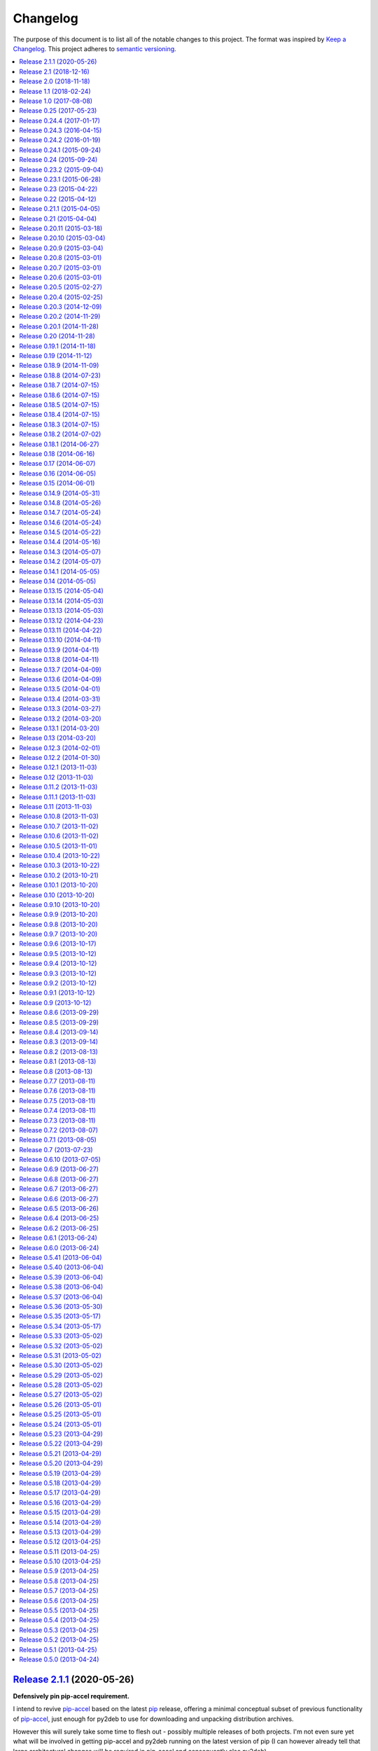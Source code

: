 Changelog
=========

The purpose of this document is to list all of the notable changes to this
project. The format was inspired by `Keep a Changelog`_. This project adheres
to `semantic versioning`_.

.. contents::
   :local:

.. _Keep a Changelog: http://keepachangelog.com/
.. _semantic versioning: http://semver.org/

`Release 2.1.1`_ (2020-05-26)
-----------------------------

**Defensively pin pip-accel requirement.**

I intend to revive pip-accel_ based on the latest pip_ release, offering a
minimal conceptual subset of previous functionality of pip-accel_, just enough
for py2deb to use for downloading and unpacking distribution archives.

However this will surely take some time to flesh out - possibly multiple
releases of both projects. I'm not even sure yet what will be involved in
getting pip-accel and py2deb running on the latest version of pip (I can
however already tell that large architectural changes will be required in
pip-accel and consequently also py2deb).

In the mean time I don't want any users (including my employer) run into
breakage caused by this endeavor. Alpha / beta releases on PyPI should be able
to avoid this problem, however I've never published those myself, so I'm opting
for "defense in depth" 😇.

.. _Release 2.1.1: https://github.com/paylogic/py2deb/compare/2.1...2.1.1

`Release 2.1`_ (2018-12-16)
---------------------------

Enable optional backwards compatibility with the old version number conversion
up to :ref:`release 0.25` in which pre-release identifiers didn't receive any
special treatment.

My reason for adding this backwards compatibility now is that it will allow me
to upgrade py2deb on the build server of my employer to the latest version
without being forced to switch to the new version number format at the same
time. This simplifies the transition significantly.

.. _Release 2.1: https://github.com/paylogic/py2deb/compare/2.0...2.1

`Release 2.0`_ (2018-11-18)
---------------------------

**New features:**

- Added support for Python 3.7 🎉 (configured `Travis CI`_ to run the test
  suite on Python 3.7 and updated the project metadata and documentation).

- Added support for PyPy_ 🎉 (configured `Travis CI`_ to run the test suite on
  PyPy, changed the test suite to accommodate PyPy, fixed several
  incompatibilities in the code base, updated the project metadata and
  documentation).

- Make it possible for callers to change Lintian_ overrides embedded in
  the generated binary packages. Also, update the default overrides.

**Bug fixes:**

- Make the default name prefix conditional on the Python version that's running
  py2deb (this is **backwards incompatible** although clearly the correct
  behavior):

  - On PyPy_ the default name prefix is now ``pypy``.
  - On Python 2 the default name prefix is still ``python``.
  - On Python 3 the default name prefix is now ``python3``.

  The old behavior of using the ``python`` name prefix on Python 3 and PyPy_
  was definitely wrong and quite likely could lead to serious breakage, but
  even so this change is of course backwards incompatible.

- Don't raise an exception from ``transform_version()`` when a partial
  requirement set is converted using pip's ``--no-deps`` command line option
  (this is a valid use case that should be supported).

**Documentation changes:**

- Added this changelog 🎉. The contents were generated by a Python script that
  collects tags and commit messages from the git repository. I manually
  summarized and converted the output to reStructuredText format (which was a
  whole lot work 😛).

- Changed the theme of the documentation from ``classic`` to ``nature``. The
  classic theme is heavily customized by Read the Docs whereas the nature theme
  more closely matches what is rendered locally by Sphinx versus what is
  rendered 'remotely' on Read the Docs.

- Changed the location of the intersphinx mapping for setuptools (it now uses
  Read the Docs).

**Internal improvements:**

- Move the finding of shared object files and the dpkg-shlibdeps_ integration
  to deb-pkg-tools_ (strictly speaking this is backwards incompatible). This
  functionality originated in py2deb but since then I'd wanted to reuse it
  outside of py2deb several times and so I eventually reimplemented it in
  deb-pkg-tools_. Switching to that implementation now made sense (in order to
  reduce code duplication and simplify the py2deb code base). Strictly speaking
  this is backwards incompatible because methods have been removed but this
  only affects those who extend ``PackageToConvert`` which I don't expect
  anyone to have actually done 🙂.

- Switched from cached-property_ to property-manager_. The py2deb project comes
  from a time (2013) when Python descriptors were still magic to me and so I
  chose to use cached-property_. However since then I created the
  property-manager_ project (2015). At this point in time (2018) several of the
  dependencies of py2deb (other projects of mine) already use property-manager_
  and the integration of property-manager_ in py2deb can help to improve the
  project, so this seemed like the logical choice 😇.

.. _Release 2.0: https://github.com/paylogic/py2deb/compare/1.1...2.0
.. _dpkg-shlibdeps: https://manpages.debian.org/dpkg-shlibdeps
.. _cached-property: https://pypi.org/project/cached-property
.. _property-manager: https://pypi.org/project/property-manager
.. _PyPy: https://en.wikipedia.org/wiki/PyPy
.. _Lintian: https://en.wikipedia.org/wiki/Lintian

`Release 1.1`_ (2018-02-24)
---------------------------

- Add support for conditional dependencies via environment markers.
- Include the documentation in source distributions (the ``*.tar.gz`` files).

.. _Release 1.1: https://github.com/paylogic/py2deb/compare/1.0...1.1

`Release 1.0`_ (2017-08-08)
---------------------------

- Fixed issue `#8`_: Support PEP 440 pre-release versions.

- Document Python 3.6 support, configure `Travis CI`_ to test Python 3.6.

- Merged pull request `#11`_: Update comparison with fpm_ to remove invalid
  statement about the lack of support for converting multiple packages at once.

Since `release 0.25`_ I've only made bug fixes (i.e. no features were added)
however the change related to `#8`_ is backwards incompatible, which is why
I've decided to bump the major version number.

.. _Release 1.0: https://github.com/paylogic/py2deb/compare/0.25...1.0
.. _#8: https://github.com/paylogic/py2deb/issues/8
.. _#11: https://github.com/paylogic/py2deb/pull/11

`Release 0.25`_ (2017-05-23)
----------------------------

Make it possible to "replace" specific Python packages (installation
requirements) with a user defined system package using the new command line
option ``--use-system-package=PYTHON_PACKAGE_NAME,DEBIAN_PACKAGE_NAME``.

The package ``PYTHON_PACKAGE_NAME`` will be excluded from the convertion
process. Converted packages that depended on ``PYTHON_PACKAGE_NAME`` will have
their dependencies updated to refer to ``DEBIAN_PACKAGE_NAME`` instead.

.. _Release 0.25: https://github.com/paylogic/py2deb/compare/0.24.4...0.25

`Release 0.24.4`_ (2017-01-17)
------------------------------

- Fixed a bug in ``py2deb.utils.embed_install_prefix()`` (reported in issue
  `#9`_ and fixed in pull request `#10`_) that accidentally truncated binary
  executables when using a custom installation prefix.

- Fixed a broken import in the documentation (reported in issue `#6`_).

- Added Python 3.5 to versions tested on `Travis CI`_ (but don't look
  at the build logs just yet, for example Lintian complains with
  ``python-module-in-wrong-location``, to be investigated if and
  how this can be 'improved').

- Improved ``docs/conf.py`` and added ``humanfriendly.sphinx`` usage.

- Refactored setup script (added docstring and classifiers) and ``Makefile``
  and related files.

.. _Release 0.24.4: https://github.com/paylogic/py2deb/compare/0.24.3...0.24.4
.. _#6: https://github.com/paylogic/py2deb/issues/6
.. _#9: https://github.com/paylogic/py2deb/issues/9
.. _#10: https://github.com/paylogic/py2deb/pull/10

`Release 0.24.3`_ (2016-04-15)
------------------------------

Refactor ``setup.py`` script, improving Python 3 support:

- Counteract a possible ``UnicodeDecodeError`` when ``setup.py`` loads
  ``README.rst`` to populate the ``long_description`` field.

- Could have fixed this with a two line diff, but noticed some other things I
  wanted to improve, so here we are 🙂.

.. _Release 0.24.3: https://github.com/paylogic/py2deb/compare/0.24.2...0.24.3

`Release 0.24.2`_ (2016-01-19)
------------------------------

Bug fix: Restore compatibility with latest coloredlogs (fixes `#4`_).

.. _Release 0.24.2: https://github.com/paylogic/py2deb/compare/0.24.1...0.24.2
.. _#4: https://github.com/paylogic/py2deb/issues/4

`Release 0.24.1`_ (2015-09-24)
------------------------------

Bug fix to restore Python 3 compatibility (``execfile()`` versus ``exec``).

.. _Release 0.24.1: https://github.com/paylogic/py2deb/compare/0.24...0.24.1

`Release 0.24`_ (2015-09-24)
----------------------------

Added support for Python callbacks that enable arbitrary manipulation during
packaging.

.. _Release 0.24: https://github.com/paylogic/py2deb/compare/0.23.2...0.24

`Release 0.23.2`_ (2015-09-04)
------------------------------

- Strip trailing zeros in required versions when necessary (improves compatibility with pip_).
- Document ideas for future improvements.

.. _Release 0.23.2: https://github.com/paylogic/py2deb/compare/0.23.1...0.23.2

`Release 0.23.1`_ (2015-06-28)
------------------------------

Moved usage message munging to humanfriendly_ package.

.. _Release 0.23.1: https://github.com/paylogic/py2deb/compare/0.23...0.23.1

`Release 0.23`_ (2015-04-22)
----------------------------

Make it possible to disable automatic Lintian checks.

.. _Release 0.23: https://github.com/paylogic/py2deb/compare/0.22...0.23

`Release 0.22`_ (2015-04-12)
----------------------------

- Refactor maintainer scripts into a proper Python module:

  The post-installation and pre-removal scripts that py2deb bundled with
  generated Debian packages were lacking functionality and were not easy to
  extend. I've now refactored these scripts into a Python module with proper
  coding standards (documentation, tests, readable and maintainable code) and
  some additional features:

  - Robust support for Python namespace packages.
  - Smart enough to clean up properly after PEP 3147 (>= Python 3.2).

- Use ``executor.quote()`` instead of ``pipes.quote()``.
- Always clean up temporary directories created by pip_ and pip-accel_.
- Remove redundant temporary directory creation.

.. _Release 0.22: https://github.com/paylogic/py2deb/compare/0.21.1...0.22

`Release 0.21.1`_ (2015-04-05)
------------------------------

Update usage instructions in readme (and automate the process for the future).

.. _Release 0.21.1: https://github.com/paylogic/py2deb/compare/0.21...0.21.1

`Release 0.21`_ (2015-04-04)
----------------------------

Upgraded dependencies: pip-accel_ 0.25 and pip_ 6.

.. _Release 0.21: https://github.com/paylogic/py2deb/compare/0.20.11...0.21

`Release 0.20.11`_ (2015-03-18)
-------------------------------

Switched to ``deb_pkg_tools.utils.find_debian_architecture()``.

.. _Release 0.20.11: https://github.com/paylogic/py2deb/compare/0.20.10...0.20.11

`Release 0.20.10`_ (2015-03-04)
-------------------------------

Move control field override handling to separate, documented method.

.. _Release 0.20.10: https://github.com/paylogic/py2deb/compare/0.20.9...0.20.10

`Release 0.20.9`_ (2015-03-04)
------------------------------

Normalize package names during stdeb.cfg parsing.

.. _Release 0.20.9: https://github.com/paylogic/py2deb/compare/0.20.8...0.20.9

`Release 0.20.8`_ (2015-03-01)
------------------------------

- Include a detailed comparison to stdeb_, dh-virtualenv_ and fpm_ in the
  documentation (for details see `#1`_).

- Clarify in the readme that py2deb builds *binary* Debian packages and that
  Lintian is an optional dependency.

.. _Release 0.20.8: https://github.com/paylogic/py2deb/compare/0.20.7...0.20.8
.. _dh-virtualenv: https://github.com/spotify/dh-virtualenv
.. _fpm: https://github.com/jordansissel/fpm
.. _#1: https://github.com/paylogic/py2deb/issues/1

`Release 0.20.7`_ (2015-03-01)
------------------------------

This was a "vanity release" that contained no code changes relevant to users:
I'd finally gotten the full test suite to pass on `Travis CI`_ (see issue `#3`_
for details) and I wanted to add badges to the readme 😇.

.. _Release 0.20.7: https://github.com/paylogic/py2deb/compare/0.20.6...0.20.7
.. _#3: https://github.com/paylogic/py2deb/issues/3

`Release 0.20.6`_ (2015-03-01)
------------------------------

Improve ``PackageToConvert.determine_package_architecture()``.

In the previous release I added the ``armv6l`` to ``armhf`` mapping to
``PackageConverter`` and I just noticed that ``PackageToConvert`` didn't
respect this change.

I'm not sure why ``PackageConverter`` and ``PackageToConvert`` both ended up
having separate ways to detect the current Debian architecture (I guess this
was left over from a previous refactoring) but clearly this logic should be
contained in a single place, not spread over multiple places like it was before
this change.

.. _Release 0.20.6: https://github.com/paylogic/py2deb/compare/0.20.5...0.20.6

`Release 0.20.5`_ (2015-02-27)
------------------------------

- Improved Python 3.4 compatibility, also bumped deb-pkg-tools_ requirement to
  improve Python 3 compatibility.

- Replaced the use of ``uname -m`` with ``os.uname()`` and added an ``armv6l``
  to ``armhf`` mapping (to enable support for Raspbian).

- Start running the test suite on `Travis CI`_ against Python 2.6, 2.7 and 3.4
  and collect coverage statistics on Coveralls_.

.. _Release 0.20.5: https://github.com/paylogic/py2deb/compare/0.20.4...0.20.5
.. _Travis CI: https://travis-ci.org/paylogic/py2deb
.. _Coveralls: https://coveralls.io/github/paylogic/py2deb

`Release 0.20.4`_ (2015-02-25)
------------------------------

Give up on conversion of package descriptions using docutils_:

1. It was always just a nice to have.
2. I'm never going to get it working reliably.
3. Right now it adds several "dead weight" dependencies (because the feature
   was disabled in `release 0.18.6`_).
4. This "dead code" was reducing test coverage.

This release was the first release to be published on PyPI.

.. _Release 0.20.4: https://github.com/paylogic/py2deb/compare/0.20.3...0.20.4

`Release 0.20.3`_ (2014-12-09)
------------------------------

Add a log message when the control field overrides file is not found.

.. _Release 0.20.3: https://github.com/paylogic/py2deb/compare/0.20.2...0.20.3

`Release 0.20.2`_ (2014-11-29)
------------------------------

Bug fix: Change initialization order.

.. _Release 0.20.2: https://github.com/paylogic/py2deb/compare/0.20.1...0.20.2

`Release 0.20.1`_ (2014-11-28)
------------------------------

Re-enable auto-install runtime/configuration option.

.. _Release 0.20.1: https://github.com/paylogic/py2deb/compare/0.20...0.20.1

`Release 0.20`_ (2014-11-28)
----------------------------

Upgraded to the newest pip-accel_ (0.19.2).

.. _Release 0.20: https://github.com/paylogic/py2deb/compare/0.19.1...0.20

`Release 0.19.1`_ (2014-11-18)
------------------------------

- Moved ``coerce_to_boolean()`` to humanfriendly_ package.
- Workaround for dependency specifications like ``pytz > dev``.

.. _Release 0.19.1: https://github.com/paylogic/py2deb/compare/0.19...0.19.1
.. _humanfriendly: https://pypi.org/project/humanfriendly

`Release 0.19`_ (2014-11-12)
----------------------------

Load configuration files and environment variables by default (with
an escape hatch should it ever turn out to be problematic 😇).

.. _Release 0.19: https://github.com/paylogic/py2deb/compare/0.18.9...0.19

`Release 0.18.9`_ (2014-11-09)
------------------------------

Upgrade to pip-accel_ 0.14.1.

.. _Release 0.18.9: https://github.com/paylogic/py2deb/compare/0.18.8...0.18.9

`Release 0.18.8`_ (2014-07-23)
------------------------------

Avoid Lintian complaining about ``debian-revision-should-not-be-zero``.

.. _Release 0.18.8: https://github.com/paylogic/py2deb/compare/0.18.7...0.18.8

`Release 0.18.7`_ (2014-07-15)
------------------------------

Bug fix for custom installation prefix embedding in executable scripts.

.. _Release 0.18.7: https://github.com/paylogic/py2deb/compare/0.18.6...0.18.7

`Release 0.18.6`_ (2014-07-15)
------------------------------

Disable package description conversion until I find out what's wrong with it:

- Starting from `release 0.16` pydeb would use docutils_ to convert the
  ``long_description`` of each Python package to HTML which was then translated
  to plain text in order to generate a readme text that was embedded in the
  metadata of the binary package.

- However lots of packages on PyPI (including mine) automatically embed their
  ``README.rst`` as the ``long_description`` in the ``setup.py`` script, making
  for rather complex documents to transform.

- This interaction caused "Unable to parse package file" warnings from
  ``apt-get`` during installation of packages (given input packages with
  complex enough long descriptions).

Given that this was a "nice to have" and I had more important things on my
plate I decided to just disable this feature for now.

.. _Release 0.18.6: https://github.com/paylogic/py2deb/compare/0.18.5...0.18.6
.. _docutils: https://pypi.org/project/docutils

`Release 0.18.5`_ (2014-07-15)
------------------------------

Bug fix: Make sure the "Debian revision" part of converted version numbers
contains a digit.

.. _Release 0.18.5: https://github.com/paylogic/py2deb/compare/0.18.4...0.18.5

`Release 0.18.4`_ (2014-07-15)
------------------------------

Bug fix: Tildes in Debian binary package versions considered harmful!

Because of the special semantics of ``~`` in Debian binary pakcage versions
I've decided to switch from ``~`` to ``-`` as the separator between tokens in
the version string.

About those special semantics::

  $ dpkg --compare-versions '0.21.1~paylogic' '>=' '0.21.1'; echo $?
  1

  $ dpkg --compare-versions '0.21.1~paylogic' '>=' '0.21.1'; echo $?
  1

  $ dpkg --compare-versions '0.21.1-paylogic' '>=' '0.21.1'; echo $?
  0

  $ dpkg --compare-versions '0.21.1-paylogic-0' '>=' '0.21.1'; echo $?
  0

.. _Release 0.18.4: https://github.com/paylogic/py2deb/compare/0.18.3...0.18.4

`Release 0.18.3`_ (2014-07-15)
------------------------------

Bug fix: Cleanup temporary source directories.

These are created when you tell pip_ to install from a directory containing an
unpacked source distribution: pip copies the complete directory to ``/tmp``
before doing anything with it, but because this directory cannot be set using
``--build-directory`` py2deb never cleaned up directories created in this
manner.

.. _Release 0.18.3: https://github.com/paylogic/py2deb/compare/0.18.2...0.18.3

`Release 0.18.2`_ (2014-07-02)
------------------------------

Automatically add the ``Vcs-Hg`` control field when possible.

This works by parsing the ``.hg_archival.txt`` file generated by the ``hg
archive`` command so for now this only supports Python source distributions
exported from Mercurial repositories.

.. _Release 0.18.2: https://github.com/paylogic/py2deb/compare/0.18.1...0.18.2

`Release 0.18.1`_ (2014-06-27)
------------------------------

This release consists of more than 10 commits that were part of an effort to
prepare the py2deb project for open sourcing under the name of Paylogic_.
Here's a short summary:

- Bumped pip-accel_ requirement (to pull in an upstream bug fix) and minor
  changes to be compatible wiht the new version.
- Support for default configuration files (``/etc/py2deb.ini`` and ``~/.py2deb.ini``)
- Don't copy files during builds (performance optimization).
- Add logging in order to debug handling of postinst/prerm scripts.
- Explicitly iterate postinst/prerm scripts (explicit is better than implicit).
- Bug fix: Include postinst/prerm scripts during installation!
- Bug fix: Reformat version strings to comply with Debian policy manual.
- Make ``converter.convert()`` return list of generated package archives.
- Check for duplicate files in converted dependency sets.
- Improved the documentation.

.. _Release 0.18.1: https://github.com/paylogic/py2deb/compare/0.18...0.18.1

`Release 0.18`_ (2014-06-16)
----------------------------

This release consists of about 15 commits that were part of an effort to
prepare the py2deb project for open sourcing under the name of Paylogic_.
Here's a short summary:

- Support for environment variables.
- Make py2deb compatible with Python 3.4.
- Explicitly document that py2deb invokes pip.
- Improve ``PackageToConvert.python_requirements``.
- Improve ``PackageToConvert.debian_dependencies``.
- Rename ``find_package()`` to ``get_package()``.
- Rename ``find_python_version()`` to ``python_version()``.
- Improve ``compact_repeating_words()``.
- Add comparison between py2deb and stdeb_ to readme.
- Bring test coverage up to 92%.

.. _Release 0.18: https://github.com/paylogic/py2deb/compare/0.17...0.18

`Release 0.17`_ (2014-06-07)
----------------------------

This release consists of almost 50 commits that were part of an effort to
prepare the py2deb project for open sourcing under the name of Paylogic_.
Here's a short summary:

- Implemented PEP-8 and PEP-257 compatibility and code style checks.
- Implemented ``--report-dependencies`` option.
- Encode Python requirement 'extras' in Debian package names.
- Document the ``--`` trick in the usage message.
- Document several missing installation requirements.
- Restore compatibility with ``stdeb.cfg`` configuration files (for now there's
  no reason not to use the same file, since the file serves the exact same
  purpose - if and when I need non-compatible behavior I can switch to or add
  ``py2deb.cfg`` support).
- Bug fix: Don't move generated archives if already in target directory.
- Big refactoring: Split main module into several sub modules.
- Significantly improve test coverage.
- Enable Sphinx viewcode extension.

.. _Release 0.17: https://github.com/paylogic/py2deb/compare/0.16...0.17

`Release 0.16`_ (2014-06-05)
----------------------------

Remove the stdeb_ backend and focus fully on the pip-accel_ backend:

- I don't need something that's refined and elegant but only supports a subset
  of packages (stdeb_).
  
  I see stdeb_ as the more idealistic choice.

- What I need instead is something that supports all or most packages, and when
  it does, then it doesn't matter if the way in which it works isn't the most
  elegant way to do things.

  I see the pip-accel backend as the pragmatic choice.

.. _Release 0.16: https://github.com/paylogic/py2deb/compare/0.15...0.16

`Release 0.15`_ (2014-06-01)
----------------------------

Abusing ``update-alternatives`` for fun and profit?

This makes it possible to create a package with an isolated installation prefix
that nevertheless installs global executables in the default executable search
path (``$PATH``).

.. _Release 0.15: https://github.com/paylogic/py2deb/compare/0.14.9...0.15

`Release 0.14.9`_ (2014-05-31)
------------------------------

- Update dependencies.
- Update tests to use new version of deb-pkg-tools_ (including support for
  relationship parsing and matching).
- Bug fix: Exclude other architectures from ``*.deb`` filename matching.

.. _Release 0.14.9: https://github.com/paylogic/py2deb/compare/0.14.8...0.14.9

`Release 0.14.8`_ (2014-05-26)
------------------------------

- Rename ``packages_to_rename`` → ``name_mapping``.
- Update requirements (python-debian 0.1.21-nmu2 for Python 3.x compatibility).
- Replace configuration (global state) with function arguments (local state).

.. _Release 0.14.8: https://github.com/paylogic/py2deb/compare/0.14.7...0.14.8

`Release 0.14.7`_ (2014-05-24)
------------------------------

Bug fix for last commit.

.. _Release 0.14.7: https://github.com/paylogic/py2deb/compare/0.14.6...0.14.7

`Release 0.14.6`_ (2014-05-24)
------------------------------

Don't implicitly forbid automatic installation by pip-accel_.

.. _Release 0.14.6: https://github.com/paylogic/py2deb/compare/0.14.5...0.14.6

`Release 0.14.5`_ (2014-05-22)
------------------------------

- Moved ``package_name_from_filename()`` to ``deb_pkg_tools.package.parse_filename()``.
- Fix non fatal bug in logger format string.

.. _Release 0.14.5: https://github.com/paylogic/py2deb/compare/0.14.4...0.14.5

`Release 0.14.4`_ (2014-05-16)
------------------------------

Implement ``py2deb --inject-deps=CTRL_FILE`` option.

.. _Release 0.14.4: https://github.com/paylogic/py2deb/compare/0.14.3...0.14.4

`Release 0.14.3`_ (2014-05-07)
------------------------------

- Implement ``--no-name-prefix=PKG`` option, use it in the automated tests.
- Test conversion of isolated packages and the ``--rename=FROM,TO`` option.

.. _Release 0.14.3: https://github.com/paylogic/py2deb/compare/0.14.2...0.14.3

`Release 0.14.2`_ (2014-05-07)
------------------------------

- Bug fixes for ``--rename=FROM,TO`` functionality.
- Bug fix for stdeb backend.
- Start writing new tests that cover both backends.
- Start using Sphinx for documentation.
- Add a test involving a package with Python dependencies as well as system
  dependencies (``stdeb.cfg``).

.. _Release 0.14.2: https://github.com/paylogic/py2deb/compare/0.14.1...0.14.2

`Release 0.14.1`_ (2014-05-05)
------------------------------

Bug fix for ``py2deb.util.apply_script()``.

.. _Release 0.14.1: https://github.com/paylogic/py2deb/compare/0.14...0.14.1

`Release 0.14`_ (2014-05-05)
----------------------------

Introduce the ``--rename=FROM,TO`` option to make things more robust.

.. _Release 0.14: https://github.com/paylogic/py2deb/compare/0.13.15...0.14

`Release 0.13.15`_ (2014-05-04)
-------------------------------

Switch from ``deb_pkg_tools.utils.execute()`` to ``executor.execute()`` (today
I decided to extract this functionality into a separate package called
executor_).

.. _Release 0.13.15: https://github.com/paylogic/py2deb/compare/0.13.14...0.13.15
.. _executor: https://pypi.org/project/executor

`Release 0.13.14`_ (2014-05-03)
-------------------------------

Support for default configuration files (``~/.py2deb.ini`` and ``/etc/py2deb.ini``).

.. _Release 0.13.14: https://github.com/paylogic/py2deb/compare/0.13.13...0.13.14

`Release 0.13.13`_ (2014-05-03)
-------------------------------

Support for environment variables (``$PY2DEB_CONFIG``, ``$PY2DEB_REPO`` and
``$PY2DEB_VERBOSE``).

.. _Release 0.13.13: https://github.com/paylogic/py2deb/compare/0.13.12...0.13.13

`Release 0.13.12`_ (2014-04-23)
-------------------------------

Check command line options for non-empty arguments (feedback from Bart_ :-).

.. _Release 0.13.12: https://github.com/paylogic/py2deb/compare/0.13.11...0.13.12
.. _Bart: https://github.com/tarmack

`Release 0.13.11`_ (2014-04-22)
-------------------------------

Ignore overridden Debian package names when building isolated packages.

.. _Release 0.13.11: https://github.com/paylogic/py2deb/compare/0.13.10...0.13.11

`Release 0.13.10`_ (2014-04-11)
-------------------------------

- Don't make the post-installation script error out on syntax errors reported by ``py_compile``.
- Bug fix for apply-script command in pip-accel_ backend.

.. _Release 0.13.10: https://github.com/paylogic/py2deb/compare/0.13.9...0.13.10

`Release 0.13.9`_ (2014-04-11)
------------------------------

Bug fix for order of unpack/apply script/cleanup commands in pip-accel_
backend.

.. _Release 0.13.9: https://github.com/paylogic/py2deb/compare/0.13.8...0.13.9

`Release 0.13.8`_ (2014-04-11)
------------------------------

- Use ``deb_pkg_tools.package.clean_package_tree()`` in pip-accel_ backend.
- Move ``apply_script()`` to common code, call it from both backends
- Move sanity checking from stdeb_ backend to common code.

.. _Release 0.13.8: https://github.com/paylogic/py2deb/compare/0.13.7...0.13.8

`Release 0.13.7`_ (2014-04-09)
------------------------------

Bug fix: Never use the root logger.

.. _Release 0.13.7: https://github.com/paylogic/py2deb/compare/0.13.6...0.13.7

`Release 0.13.6`_ (2014-04-09)
------------------------------

Bug fix: Remove output redirection, change ``--print-deps`` to ``--report-deps=PATH``.

.. _Release 0.13.6: https://github.com/paylogic/py2deb/compare/0.13.5...0.13.6

`Release 0.13.5`_ (2014-04-01)
------------------------------

Bug fix: Don't patch control files of isolated packages.

.. _Release 0.13.5: https://github.com/paylogic/py2deb/compare/0.13.4...0.13.5

`Release 0.13.4`_ (2014-03-31)
------------------------------

Bug fix: Move output redirection to ``main()`` function (where it belongs).

.. _Release 0.13.4: https://github.com/paylogic/py2deb/compare/0.13.3...0.13.4

`Release 0.13.3`_ (2014-03-27)
------------------------------

Reset primary package name when building name/install prefixed packages.

.. _Release 0.13.3: https://github.com/paylogic/py2deb/compare/0.13.2...0.13.3

`Release 0.13.2`_ (2014-03-20)
------------------------------

Cleanup handling & documentation of command line arguments.

.. _Release 0.13.2: https://github.com/paylogic/py2deb/compare/0.13.1...0.13.2

`Release 0.13.1`_ (2014-03-20)
------------------------------

Add a post-installation script to generate ``*.pyc`` files.

.. _Release 0.13.1: https://github.com/paylogic/py2deb/compare/0.13...0.13.1

`Release 0.13`_ (2014-03-20)
----------------------------

Initial support for isolated packages (not in the default ``sys.path``).

.. _Release 0.13: https://github.com/paylogic/py2deb/compare/0.12.3...0.13

`Release 0.12.3`_ (2014-02-01)
------------------------------

Bump pip-accel_ requirement (another upstream bug fixed).

.. _Release 0.12.3: https://github.com/paylogic/py2deb/compare/0.12.2...0.12.3

`Release 0.12.2`_ (2014-01-30)
------------------------------

Bump pip-accel_ requirement (upstream bug fixed).

.. _Release 0.12.2: https://github.com/paylogic/py2deb/compare/0.12.1...0.12.2

`Release 0.12.1`_ (2013-11-03)
------------------------------

Bug fix: Don't fail when a ``PKG-INFO`` file can't be parsed.

.. _Release 0.12.1: https://github.com/paylogic/py2deb/compare/0.12...0.12.1

`Release 0.12`_ (2013-11-03)
----------------------------

Improve the pip-accel_ backend (use a ``prerm`` script to cleanup left over byte code files).

.. _Release 0.12: https://github.com/paylogic/py2deb/compare/0.11.2...0.12

`Release 0.11.2`_ (2013-11-03)
------------------------------

Improve the pip-accel_ backend (the maintainer field is now preserved).

.. _Release 0.11.2: https://github.com/paylogic/py2deb/compare/0.11.1...0.11.2

`Release 0.11.1`_ (2013-11-03)
------------------------------

Improve logging of pip-accel_ backend.

.. _Release 0.11.1: https://github.com/paylogic/py2deb/compare/0.11...0.11.1

`Release 0.11`_ (2013-11-03)
----------------------------

- Improve the pip-accel_ backend (for example it now respects ``stdeb.cfg``).
- Move generation of tagged descriptions to common function.
- Make Python >= 2.6 dependency explicit in ``stdeb.cfg``.

.. _Release 0.11: https://github.com/paylogic/py2deb/compare/0.10.8...0.11

`Release 0.10.8`_ (2013-11-03)
------------------------------

- Add a test case for converting packages with dependencies on replacements.
- Increase the verbosity of the stdeb_ logger.

.. _Release 0.10.8: https://github.com/paylogic/py2deb/compare/0.10.7...0.10.8

`Release 0.10.7`_ (2013-11-02)
------------------------------

Bug fix: Properly convert dependencies on packages with replacements (and add a
test case for converting packages with dependencies).

.. _Release 0.10.7: https://github.com/paylogic/py2deb/compare/0.10.6...0.10.7

`Release 0.10.6`_ (2013-11-02)
------------------------------

- Bug fix: Make ``convert()`` report direct dependencies but not transitive ones.
- Add a first test case to the test suite, use ``py.test`` to run it.

.. _Release 0.10.6: https://github.com/paylogic/py2deb/compare/0.10.5...0.10.6

`Release 0.10.5`_ (2013-11-01)
------------------------------

- Bug fix for logging in ``py2deb.backends.stdeb_backend.patch_control()``.
- Add ``make reset`` target to (re)create virtual environment

.. _Release 0.10.5: https://github.com/paylogic/py2deb/compare/0.10.4...0.10.5

`Release 0.10.4`_ (2013-10-22)
------------------------------

Bug fix for pip-accel_ backend (fallback on e.g. Jaunty and Karmic) by
rewriting ``/site-packages/`` to ``/dist-packages/``.

.. _Release 0.10.4: https://github.com/paylogic/py2deb/compare/0.10.3...0.10.4

`Release 0.10.3`_ (2013-10-22)
------------------------------

Remove automatic dependency installation (way too much magic, a silly idea in retrospect).

.. _Release 0.10.3: https://github.com/paylogic/py2deb/compare/0.10.2...0.10.3

`Release 0.10.2`_ (2013-10-21)
------------------------------

Add a missing Debian dependency: ``python-setuptools``.

.. _Release 0.10.2: https://github.com/paylogic/py2deb/compare/0.10.1...0.10.2

`Release 0.10.1`_ (2013-10-20)
------------------------------

Bug fix for last commit.

.. _Release 0.10.1: https://github.com/paylogic/py2deb/compare/0.10...0.10.1

`Release 0.10`_ (2013-10-20)
----------------------------

Fall back to alternative backend when requested backend fails.

.. _Release 0.10: https://github.com/paylogic/py2deb/compare/0.9.10...0.10

`Release 0.9.10`_ (2013-10-20)
------------------------------

Enable compatiblity with Ubuntu 9.04 (Jaunty) by changing from
``sort --version-sort`` to ``sort --general-numeric-sort``.

.. _Release 0.9.10: https://github.com/paylogic/py2deb/compare/0.9.9...0.9.10

`Release 0.9.9`_ (2013-10-20)
-----------------------------

Bug fix: Don't assume iterable arguments are lists (they might be tuples).

.. _Release 0.9.9: https://github.com/paylogic/py2deb/compare/0.9.8...0.9.9

`Release 0.9.8`_ (2013-10-20)
-----------------------------

Fix recursive import error between ``__init__.py`` and ``bootstrap.py``.

.. _Release 0.9.8: https://github.com/paylogic/py2deb/compare/0.9.7...0.9.8

`Release 0.9.7`_ (2013-10-20)
-----------------------------

Automatic installation of required system packages.

.. _Release 0.9.7: https://github.com/paylogic/py2deb/compare/0.9.6...0.9.7

`Release 0.9.6`_ (2013-10-17)
-----------------------------

Bug fix: Send the output of Lintian to stderr! (otherwise ``--print-deps`` is broken)

.. _Release 0.9.6: https://github.com/paylogic/py2deb/compare/0.9.5...0.9.6

`Release 0.9.5`_ (2013-10-12)
-----------------------------

Bump some requirements.

.. _Release 0.9.5: https://github.com/paylogic/py2deb/compare/0.9.4...0.9.5

`Release 0.9.4`_ (2013-10-12)
-----------------------------

Bug fix for ``py2deb.bootstrap.install()``.

.. _Release 0.9.4: https://github.com/paylogic/py2deb/compare/0.9.3...0.9.4

`Release 0.9.3`_ (2013-10-12)
-----------------------------

Bug fix for ``py2deb.converter.convert()``.

.. _Release 0.9.3: https://github.com/paylogic/py2deb/compare/0.9.2...0.9.3

`Release 0.9.2`_ (2013-10-12)
-----------------------------

Bug fix for ``py2deb --install``.

.. _Release 0.9.2: https://github.com/paylogic/py2deb/compare/0.9.1...0.9.2

`Release 0.9.1`_ (2013-10-12)
-----------------------------

Bug fix for broken import.

.. _Release 0.9.1: https://github.com/paylogic/py2deb/compare/0.9...0.9.1

`Release 0.9`_ (2013-10-12)
---------------------------

- Created a shell script that uses magic in deb-pkg-tools_ to convert py2deb
  using itself and install the resulting ``*.deb`` packages on the local
  system. This shell script was then converted to Python and is available from
  the command line interface using ``py2deb --install``.

- Bug fix: Don't error out when repository directory matches archive directory

.. _Release 0.9: https://github.com/paylogic/py2deb/compare/0.8.6...0.9

`Release 0.8.6`_ (2013-09-29)
-----------------------------

Make it simpler to call py2deb from Python (by moving logic
from ``py2deb.main()`` to ``py2deb.converter.convert()``).

.. _Release 0.8.6: https://github.com/paylogic/py2deb/compare/0.8.5...0.8.6

`Release 0.8.5`_ (2013-09-29)
-----------------------------

Cleanup handling of logging.

.. _Release 0.8.5: https://github.com/paylogic/py2deb/compare/0.8.4...0.8.5

`Release 0.8.4`_ (2013-09-14)
-----------------------------

Be compatible with upstream Debianized packages (e.g. Kazoo).

.. _Release 0.8.4: https://github.com/paylogic/py2deb/compare/0.8.3...0.8.4

`Release 0.8.3`_ (2013-09-14)
-----------------------------

Process required packages in alphabetical sort order.

.. _Release 0.8.3: https://github.com/paylogic/py2deb/compare/0.8.2...0.8.3

`Release 0.8.2`_ (2013-08-13)
-----------------------------

- Improved decision process for choosing stdeb_ version:

  And here's for a very peculiar bug fix... I was trying to convert PyXML 0.8.4
  to a Debian package and the setup.py script kept failing with ``error: invalid
  command 'debianize'``. After much digging:

  - py2deb runs ``python setup.py --command-packages=stdeb.command debianize``
    which implies that ``from stdeb.command import debianize`` is run.

  - ``import stdeb`` actually imports the module bundled with py2deb (which
    automatically pick the right version of stdeb for the current platform) and
    this module imported py2deb -> pip-accel -> pip -> html5lib (bundled with
    pip) which then blows up with::

     >>> import xml.etree.ElementTree as default_etree
     ImportError: No module named etree.ElementTree

  - Turns out PyXML 0.8.4 indeed contains an ``xml`` module... This all happens
    because Python implicitly imports from the current working directory before
    the rest of the entries in ``sys.path`` and PyXML actually depends on this;
    take a look at the ``setup.py`` script.

  Lesson learned: I guess it's wise to restrict our bundled fake stdeb module
  to standard library module imports :-).

- Improved ``py2deb.util.patch_control_file()``.

.. _Release 0.8.2: https://github.com/paylogic/py2deb/compare/0.8.1...0.8.2

`Release 0.8.1`_ (2013-08-13)
-----------------------------

- Implement control overrides for pip-accel_ backend (also: refactor configuration handling).
- Make it possible to override individual Debian package names.
- Backends shouldn't know about "replacements".

.. _Release 0.8.1: https://github.com/paylogic/py2deb/compare/0.8...0.8.1

`Release 0.8`_ (2013-08-13)
---------------------------

Start work on a backend using pip-accel_ instead of stdeb_:

- After working with stdeb_ for over four months it had become painfully clear
  that it would never be able to convert the huge dependency trees I had in
  mind for it because it was simply way too fragile.

- At the same time I knew from working on pip-accel_ that ``python setup.py
  bdist`` was much more reliable / robust and gave usable results, even if
  completely specific to the major and minor version of the running Python
  interpreter.

This is how I decided to start working on an alternative package conversion
backend for py2deb.

.. _Release 0.8: https://github.com/paylogic/py2deb/compare/0.7.7...0.8

`Release 0.7.7`_ (2013-08-11)
-----------------------------

- Remove reference to stdeb_ from py2deb.ini (bundled with py2deb anyway)
- Log external command execution.
- Fix copy/paste error in ``setup.py``.
- Improve stdeb_ version selection.

.. _Release 0.7.7: https://github.com/paylogic/py2deb/compare/0.7.6...0.7.7

`Release 0.7.6`_ (2013-08-11)
-----------------------------

Use ``coloredlogs.increase_verbosity()`` (always keep logger at full verbosity).

.. _Release 0.7.6: https://github.com/paylogic/py2deb/compare/0.7.5...0.7.6

`Release 0.7.5`_ (2013-08-11)
-----------------------------

- Start using ``deb_pkg_tools.package.clean_package_tree()``.
- Add ``README`` and ``LICENSE`` to ``MANIFEST.in``.

.. _Release 0.7.5: https://github.com/paylogic/py2deb/compare/0.7.4...0.7.5

`Release 0.7.4`_ (2013-08-11)
-----------------------------

Compatibility with pip-accel_ 0.9.4.

.. _Release 0.7.4: https://github.com/paylogic/py2deb/compare/0.7.3...0.7.4

`Release 0.7.3`_ (2013-08-11)
-----------------------------

Improve the ``setup.py`` script and move the installation requirements to a
separate ``requirements.txt`` file.

.. _Release 0.7.3: https://github.com/paylogic/py2deb/compare/0.7.2...0.7.3

`Release 0.7.2`_ (2013-08-07)
-----------------------------

Tweak the requirements.

.. _Release 0.7.2: https://github.com/paylogic/py2deb/compare/0.7.1...0.7.2

`Release 0.7.1`_ (2013-08-05)
-----------------------------

- Compatibility with the latest version of pip-accel_ (0.9.12).
- Compatibility with the latest version of deb-pkg-tools_.
- Restore release tag in pinned versions only.
- Abuse "Description" field to advertise py2deb.
- Make ``py2deb -v`` imply ``DH_VERBOSE=1`` (pass verbosity to debian-helper scripts).

.. _Release 0.7.1: https://github.com/paylogic/py2deb/compare/0.7...0.7.1

`Release 0.7`_ (2013-07-23)
---------------------------

This is a snapshot in the middle of a big refactoring...

I'd love to use py2deb in a dozen places but was blocked from doing so because
of a handful of unrelated issues that remained to be solved. After lots of
testing, failed attempts and frustration I now have something that seems to
work (although I have to clean it up and there are still some minor issues that
I'm aware of):

- My original goal with py2deb was to use two name spaces for the names of
  generated packages: The real name space ``pl-python-...`` would be very
  explicit but dependencies would refer to virtual packages named
  ``python-...``. Then the ``pl-python-...`` packages could have ``Provides:``
  fields giving the ``python-...`` names.
   
  It turns out this cannot work the way I want it to; virtual packages are
  second class citizens in Debian :-(. AFAICT the only way to get everything
  working properly is to just use the ``python-...`` name space directly, so
  that's what the new code is slowly working towards.

- Merging of control files was not working properly, however some months ago (I
  think before py2deb was born) I wrote my own control file merger. I've now
  extracted that from the project where it originated and moved it to a package
  called deb-pkg-tools_, which hasn't been released yet but will be soon. py2deb
  now uses deb-pkg-tools to patch/merge control files.

- The Python ``==`` version matching operator was copied verbatim to the
   Debian control files which is invalid. This is now fixed.

- stdeb_ 0.6.0 is required on Ubuntu 10.04, stdeb 0.6.0+git is required on
  Ubuntu 12.04, however stdeb 0.6.0+git hasn't been released yet. Also Python
  nor Debian can simply/elegantly express this *very explicit* distinction
  between stdeb versions and Ubuntu distributions. The only remaining way to
  keep my sanity was to bundle both versions of stdeb inside py2deb.

  TODO: Add READMEs, LICENSEs.

- Lots of changes to logging including the version of coloredlogs and the
  introduction of separate loggers for separate modules.

- Lots of moving around with code and responsibilities while I tried to make
  sense of the way py2deb should and could work.

.. _Release 0.7: https://github.com/paylogic/py2deb/compare/0.6.10...0.7
.. _deb-pkg-tools: https://pypi.org/project/deb-pkg-tools/

`Release 0.6.10`_ (2013-07-05)
------------------------------

- Replace nasty rules file patching with an environment variable
- Improved the README.

.. _Release 0.6.10: https://github.com/paylogic/py2deb/compare/0.6.9...0.6.10

`Release 0.6.9`_ (2013-06-27)
-----------------------------

Minor changes to logging output (changed severity levels + made logger name visible).

.. _Release 0.6.9: https://github.com/paylogic/py2deb/compare/0.6.8...0.6.9

`Release 0.6.8`_ (2013-06-27)
-----------------------------

Make it possible to set the repository directory as a command line option.

.. _Release 0.6.8: https://github.com/paylogic/py2deb/compare/0.6.7...0.6.8

`Release 0.6.7`_ (2013-06-27)
-----------------------------

Sneaking in a minor bug fix.

.. _Release 0.6.7: https://github.com/paylogic/py2deb/compare/0.6.6...0.6.7

`Release 0.6.6`_ (2013-06-27)
-----------------------------

Redirect pip's output to stderr.

.. _Release 0.6.6: https://github.com/paylogic/py2deb/compare/0.6.5...0.6.6

`Release 0.6.5`_ (2013-06-26)
-----------------------------

- Updated README.
- Return of the sanity_check

.. _Release 0.6.5: https://github.com/paylogic/py2deb/compare/0.6.4...0.6.5

`Release 0.6.4`_ (2013-06-25)
-----------------------------

- Will now correctly remove the script field.
- Fixed dependency issues.

.. _Release 0.6.4: https://github.com/paylogic/py2deb/compare/0.6.2...0.6.4

`Release 0.6.2`_ (2013-06-25)
-----------------------------

Temporarily removed sanity checking.

.. _Release 0.6.2: https://github.com/paylogic/py2deb/compare/0.6.1...0.6.2

`Release 0.6.1`_ (2013-06-24)
-----------------------------

Added sanity check on dependencies using pip-accel_.

.. _Release 0.6.1: https://github.com/paylogic/py2deb/compare/0.6.0...0.6.1

`Release 0.6.0`_ (2013-06-24)
-----------------------------

- Moved and rewrote converter, package, util to reflect changes to the cli.
- Fixed check on returncodes from subprocesses.
- Overhauled command line options.
- Changed verbosity option.
- Renamed control.ini.

.. _Release 0.6.0: https://github.com/paylogic/py2deb/compare/0.5.41...0.6.0

`Release 0.5.41`_ (2013-06-04)
------------------------------

Try to deal better with packages that have Debian replacements.

.. _Release 0.5.41: https://github.com/paylogic/py2deb/compare/0.5.40...0.5.41

`Release 0.5.40`_ (2013-06-04)
------------------------------

Deal with the python-imaging vs. pil vs. pillow mess 😞.

.. _Release 0.5.40: https://github.com/paylogic/py2deb/compare/0.5.39...0.5.40

`Release 0.5.39`_ (2013-06-04)
------------------------------

Added ``pil`` to ``control.ini``.

.. _Release 0.5.39: https://github.com/paylogic/py2deb/compare/0.5.38...0.5.39

`Release 0.5.38`_ (2013-06-04)
------------------------------

Lots of changes to deal with the whole setuptools/distribute contraption...

.. _Release 0.5.38: https://github.com/paylogic/py2deb/compare/0.5.37...0.5.38

`Release 0.5.37`_ (2013-06-04)
------------------------------

Added ``Pillow`` conflict with ``python-imaging`` to ``control.ini``.

.. _Release 0.5.37: https://github.com/paylogic/py2deb/compare/0.5.36...0.5.37

`Release 0.5.36`_ (2013-05-30)
------------------------------

- Mark the ``python-support`` package as a requirement of py2deb in the
  configuration file.
- Added the command line option ``-d``, ``--no-deps`` to ignore dependencies.

.. _Release 0.5.36: https://github.com/paylogic/py2deb/compare/0.5.35...0.5.36

`Release 0.5.35`_ (2013-05-17)
------------------------------

Raise an exception if there is no dependency file to recall.

.. _Release 0.5.35: https://github.com/paylogic/py2deb/compare/0.5.34...0.5.35

`Release 0.5.34`_ (2013-05-17)
------------------------------

Properly integrate pip-accel_ 0.8.5 into py2deb and remove the embedded (and
simplified) variant of pip-accel_ from the py2deb code base.

.. _Release 0.5.34: https://github.com/paylogic/py2deb/compare/0.5.33...0.5.34

`Release 0.5.33`_ (2013-05-02)
------------------------------

Workaround Fabric bundling Paramiko.

.. _Release 0.5.33: https://github.com/paylogic/py2deb/compare/0.5.32...0.5.33

`Release 0.5.32`_ (2013-05-02)
------------------------------

Bug fix: Requirement instance has no attribute 'specs'.

.. _Release 0.5.32: https://github.com/paylogic/py2deb/compare/0.5.31...0.5.32

`Release 0.5.31`_ (2013-05-02)
------------------------------

Remove confusion about ``py2deb.package.Requirement`` versus
``pkg_resources.Requirement``.

.. _Release 0.5.31: https://github.com/paylogic/py2deb/compare/0.5.30...0.5.31

`Release 0.5.30`_ (2013-05-02)
------------------------------

- Rename ``[replace_dependencies]`` section to ``[replacements]``.
- Add ``[replacements]`` workarounds for specific packages to the configuration file.
- Don't translate replacement package names.

.. _Release 0.5.30: https://github.com/paylogic/py2deb/compare/0.5.29...0.5.30

`Release 0.5.29`_ (2013-05-02)
------------------------------

Make pinned Debian dependencies explicit.

.. _Release 0.5.29: https://github.com/paylogic/py2deb/compare/0.5.28...0.5.29

`Release 0.5.28`_ (2013-05-02)
------------------------------

Change the location of the default repository when running as ``root``.

.. _Release 0.5.28: https://github.com/paylogic/py2deb/compare/0.5.27...0.5.28

`Release 0.5.27`_ (2013-05-02)
------------------------------

- Pinned version of ``python-debian``.
- Support for "replacing" dependencies (for example ``setuptools`` versus ``distribute``).
- Lots of changes and improvements to dependency/requirement handling.

.. _Release 0.5.27: https://github.com/paylogic/py2deb/compare/0.5.26...0.5.27

`Release 0.5.26`_ (2013-05-01)
------------------------------

Incorporate release numbers in pinned versions (without this, ``pl-py2deb
--recall`` reports invalid versions).

.. _Release 0.5.26: https://github.com/paylogic/py2deb/compare/0.5.25...0.5.26

`Release 0.5.25`_ (2013-05-01)
------------------------------

- Make it possible to persist and recall Debianized dependencies.
- Add a simple command line interface.
- Place built packages in ``/tmp`` if user is not ``root``.
- Make sure ``python setup.py debianize`` runs inside the virtual environment.

.. _Release 0.5.25: https://github.com/paylogic/py2deb/compare/0.5.24...0.5.25

`Release 0.5.24`_ (2013-05-01)
------------------------------

Report dependencies as well as required versions.

.. _Release 0.5.24: https://github.com/paylogic/py2deb/compare/0.5.23...0.5.24

`Release 0.5.23`_ (2013-04-29)
------------------------------

Another bug fix.

.. _Release 0.5.23: https://github.com/paylogic/py2deb/compare/0.5.22...0.5.23

`Release 0.5.22`_ (2013-04-29)
------------------------------

Another bug fix.

.. _Release 0.5.22: https://github.com/paylogic/py2deb/compare/0.5.21...0.5.22

`Release 0.5.21`_ (2013-04-29)
------------------------------

Another bug fix.

.. _Release 0.5.21: https://github.com/paylogic/py2deb/compare/0.5.20...0.5.21

`Release 0.5.20`_ (2013-04-29)
------------------------------

Sorry, forgot to call the function...

.. _Release 0.5.20: https://github.com/paylogic/py2deb/compare/0.5.19...0.5.20

`Release 0.5.19`_ (2013-04-29)
------------------------------

Bug fix for previous release.

.. _Release 0.5.19: https://github.com/paylogic/py2deb/compare/0.5.18...0.5.19

`Release 0.5.18`_ (2013-04-29)
------------------------------

Bug fix for dependency introspection.

.. _Release 0.5.18: https://github.com/paylogic/py2deb/compare/0.5.17...0.5.18

`Release 0.5.17`_ (2013-04-29)
------------------------------

Remove ``merge_dicts`` usage.

.. _Release 0.5.17: https://github.com/paylogic/py2deb/compare/0.5.16...0.5.17

`Release 0.5.16`_ (2013-04-29)
------------------------------

Don't print empty ``Depends:`` fields.

.. _Release 0.5.16: https://github.com/paylogic/py2deb/compare/0.5.15...0.5.16

`Release 0.5.15`_ (2013-04-29)
------------------------------

Bug fix for deb822 usage (``merge_fields`` doesn't work if you start with an
empty field).

.. _Release 0.5.15: https://github.com/paylogic/py2deb/compare/0.5.14...0.5.15

`Release 0.5.14`_ (2013-04-29)
------------------------------

Bug fix for release 0.5.13.

.. _Release 0.5.14: https://github.com/paylogic/py2deb/compare/0.5.13...0.5.14

`Release 0.5.13`_ (2013-04-29)
------------------------------

Print the ``Depends:`` fields of built packages.

.. _Release 0.5.13: https://github.com/paylogic/py2deb/compare/0.5.12...0.5.13

`Release 0.5.12`_ (2013-04-25)
------------------------------

Code style noise.

.. _Release 0.5.12: https://github.com/paylogic/py2deb/compare/0.5.11...0.5.12

`Release 0.5.11`_ (2013-04-25)
------------------------------

Bug fix: Use ``pkg_resources.Requirement.parse()`` to properly parse
requirement expressions.

.. _Release 0.5.11: https://github.com/paylogic/py2deb/compare/0.5.10...0.5.11

`Release 0.5.10`_ (2013-04-25)
------------------------------

Don't silence the output of ``dpkg-buildpackage``.

.. _Release 0.5.10: https://github.com/paylogic/py2deb/compare/0.5.9...0.5.10

`Release 0.5.9`_ (2013-04-25)
-----------------------------

- Ignore GPG signing when building packages.
- Don't cleanup build directory on exceptions (allows post-mortem debugging).
- Added a readme and todo list.

.. _Release 0.5.9: https://github.com/paylogic/py2deb/compare/0.5.8...0.5.9

`Release 0.5.8`_ (2013-04-25)
-----------------------------

Yet another bug fix for release 0.5.5...

.. _Release 0.5.8: https://github.com/paylogic/py2deb/compare/0.5.7...0.5.8

`Release 0.5.7`_ (2013-04-25)
-----------------------------

Another bug fix for release 0.5.5.

.. _Release 0.5.7: https://github.com/paylogic/py2deb/compare/0.5.6...0.5.7

`Release 0.5.6`_ (2013-04-25)
-----------------------------

Bug fix for release 0.5.5.

.. _Release 0.5.6: https://github.com/paylogic/py2deb/compare/0.5.5...0.5.6

`Release 0.5.5`_ (2013-04-25)
-----------------------------

Fixes for installation of global build dependencies.

.. _Release 0.5.5: https://github.com/paylogic/py2deb/compare/0.5.4...0.5.5

`Release 0.5.4`_ (2013-04-25)
-----------------------------

Don't silence the output of ``apt-get`` when installing build dependencies.

.. _Release 0.5.4: https://github.com/paylogic/py2deb/compare/0.5.3...0.5.4

`Release 0.5.3`_ (2013-04-25)
-----------------------------

Use system wide pip-accel_ cache directories when running as ``root``.

.. _Release 0.5.3: https://github.com/paylogic/py2deb/compare/0.5.2...0.5.3
.. _pip-accel: https://github.com/paylogic/pip-accel

`Release 0.5.2`_ (2013-04-25)
-----------------------------

Add dependency on ``chardet`` which is imported by ``python-debian`` but not
included in its installation requirements.

.. _Release 0.5.2: https://github.com/paylogic/py2deb/compare/0.5.1...0.5.2

`Release 0.5.1`_ (2013-04-25)
-----------------------------

- Properly nest all Python modules under ``pydeb.*`` namespace.
- Renamed command line entry point from ``py2deb`` to ``pl-py2deb``.

  Context: py2deb is developed at Paylogic_ where a lot of our internal command
  line tools use the ``pl-*`` namespace inspired by the ``mk-*`` / ``pt-*``
  namespace that `Percona Toolkit`_ uses.

.. _Release 0.5.1: https://github.com/paylogic/py2deb/compare/0.5.0...0.5.1
.. _Paylogic: https://www.paylogic.com/
.. _Percona Toolkit: https://www.percona.com/software/database-tools/percona-toolkit

`Release 0.5.0`_ (2013-04-24)
-----------------------------

The initial release, very much a rough work in progress 😇.

The py2deb project was kicked off by Arjan, an intern at Paylogic at the time,
in collaboration with Peter (who guided Arjan's internship). The abstract idea
that we set out to create was as follows:

- Use pip_ to download a Python package from PyPI and recursively gather
  installation requirements until we can satisfy all dependencies.

- Use stdeb_ to batch convert all of the downloaded Python packages to Debian
  packages.

.. _Release 0.5.0: https://github.com/paylogic/py2deb/tree/0.5.0
.. _pip: https://pip.pypa.io/en/stable/
.. _stdeb: https://pypi.org/project/stdeb

